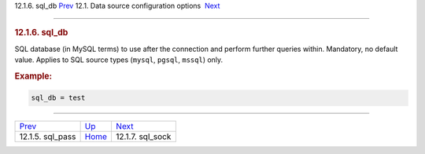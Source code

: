 .. raw:: html

   <div class="navheader">

12.1.6. sql\_db
`Prev <conf-sql-pass.html>`__ 
12.1. Data source configuration options
 `Next <conf-sql-sock.html>`__

--------------

.. raw:: html

   </div>

.. raw:: html

   <div class="sect2">

.. raw:: html

   <div class="titlepage">

.. raw:: html

   <div>

.. raw:: html

   <div>

.. rubric:: 12.1.6. sql\_db
   :name: sql_db
   :class: title

.. raw:: html

   </div>

.. raw:: html

   </div>

.. raw:: html

   </div>

SQL database (in MySQL terms) to use after the connection and perform
further queries within. Mandatory, no default value. Applies to SQL
source types (``mysql``, ``pgsql``, ``mssql``) only.

.. rubric:: Example:
   :name: example

.. code:: programlisting

    sql_db = test

.. raw:: html

   </div>

.. raw:: html

   <div class="navfooter">

--------------

+----------------------------------+----------------------------------+----------------------------------+
| `Prev <conf-sql-pass.html>`__    | `Up <confgroup-source.html>`__   |  `Next <conf-sql-sock.html>`__   |
+----------------------------------+----------------------------------+----------------------------------+
| 12.1.5. sql\_pass                | `Home <index.html>`__            |  12.1.7. sql\_sock               |
+----------------------------------+----------------------------------+----------------------------------+

.. raw:: html

   </div>
